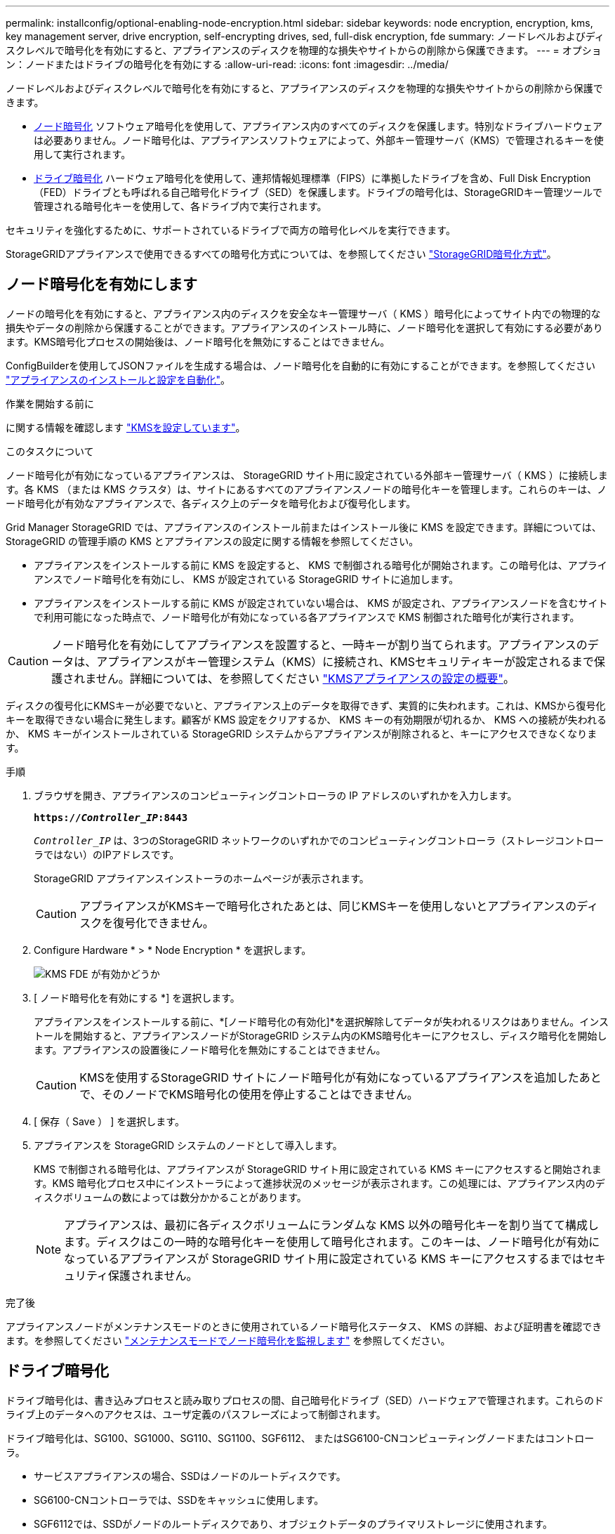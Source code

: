 ---
permalink: installconfig/optional-enabling-node-encryption.html 
sidebar: sidebar 
keywords: node encryption, encryption, kms, key management server, drive encryption, self-encrypting drives, sed, full-disk encryption, fde 
summary: ノードレベルおよびディスクレベルで暗号化を有効にすると、アプライアンスのディスクを物理的な損失やサイトからの削除から保護できます。 
---
= オプション：ノードまたはドライブの暗号化を有効にする
:allow-uri-read: 
:icons: font
:imagesdir: ../media/


[role="lead"]
ノードレベルおよびディスクレベルで暗号化を有効にすると、アプライアンスのディスクを物理的な損失やサイトからの削除から保護できます。

* <<ノード暗号化を有効にします,ノード暗号化>> ソフトウェア暗号化を使用して、アプライアンス内のすべてのディスクを保護します。特別なドライブハードウェアは必要ありません。ノード暗号化は、アプライアンスソフトウェアによって、外部キー管理サーバ（KMS）で管理されるキーを使用して実行されます。
* <<ドライブ暗号化の有効化,ドライブ暗号化>> ハードウェア暗号化を使用して、連邦情報処理標準（FIPS）に準拠したドライブを含め、Full Disk Encryption（FED）ドライブとも呼ばれる自己暗号化ドライブ（SED）を保護します。ドライブの暗号化は、StorageGRIDキー管理ツールで管理される暗号化キーを使用して、各ドライブ内で実行されます。


セキュリティを強化するために、サポートされているドライブで両方の暗号化レベルを実行できます。

StorageGRIDアプライアンスで使用できるすべての暗号化方式については、を参照してください https://docs.netapp.com/us-en/storagegrid/admin/reviewing-storagegrid-encryption-methods.html["StorageGRID暗号化方式"^]。



== ノード暗号化を有効にします

ノードの暗号化を有効にすると、アプライアンス内のディスクを安全なキー管理サーバ（ KMS ）暗号化によってサイト内での物理的な損失やデータの削除から保護することができます。アプライアンスのインストール時に、ノード暗号化を選択して有効にする必要があります。KMS暗号化プロセスの開始後は、ノード暗号化を無効にすることはできません。

ConfigBuilderを使用してJSONファイルを生成する場合は、ノード暗号化を自動的に有効にすることができます。を参照してください link:automating-appliance-installation-and-configuration.html["アプライアンスのインストールと設定を自動化"]。

.作業を開始する前に
に関する情報を確認します https://docs.netapp.com/us-en/storagegrid/admin/kms-configuring.html["KMSを設定しています"^]。

.このタスクについて
ノード暗号化が有効になっているアプライアンスは、 StorageGRID サイト用に設定されている外部キー管理サーバ（ KMS ）に接続します。各 KMS （または KMS クラスタ）は、サイトにあるすべてのアプライアンスノードの暗号化キーを管理します。これらのキーは、ノード暗号化が有効なアプライアンスで、各ディスク上のデータを暗号化および復号化します。

Grid Manager StorageGRID では、アプライアンスのインストール前またはインストール後に KMS を設定できます。詳細については、 StorageGRID の管理手順の KMS とアプライアンスの設定に関する情報を参照してください。

* アプライアンスをインストールする前に KMS を設定すると、 KMS で制御される暗号化が開始されます。この暗号化は、アプライアンスでノード暗号化を有効にし、 KMS が設定されている StorageGRID サイトに追加します。
* アプライアンスをインストールする前に KMS が設定されていない場合は、 KMS が設定され、アプライアンスノードを含むサイトで利用可能になった時点で、ノード暗号化が有効になっている各アプライアンスで KMS 制御された暗号化が実行されます。



CAUTION: ノード暗号化を有効にしてアプライアンスを設置すると、一時キーが割り当てられます。アプライアンスのデータは、アプライアンスがキー管理システム（KMS）に接続され、KMSセキュリティキーが設定されるまで保護されません。詳細については、を参照してください https://docs.netapp.com/us-en/storagegrid/admin/kms-overview-of-kms-and-appliance-configuration.html["KMSアプライアンスの設定の概要"^]。

ディスクの復号化にKMSキーが必要でないと、アプライアンス上のデータを取得できず、実質的に失われます。これは、KMSから復号化キーを取得できない場合に発生します。顧客が KMS 設定をクリアするか、 KMS キーの有効期限が切れるか、 KMS への接続が失われるか、 KMS キーがインストールされている StorageGRID システムからアプライアンスが削除されると、キーにアクセスできなくなります。

.手順
. ブラウザを開き、アプライアンスのコンピューティングコントローラの IP アドレスのいずれかを入力します。
+
`*https://_Controller_IP_:8443*`

+
`_Controller_IP_` は、3つのStorageGRID ネットワークのいずれかでのコンピューティングコントローラ（ストレージコントローラではない）のIPアドレスです。

+
StorageGRID アプライアンスインストーラのホームページが表示されます。

+

CAUTION: アプライアンスがKMSキーで暗号化されたあとは、同じKMSキーを使用しないとアプライアンスのディスクを復号化できません。

. Configure Hardware * > * Node Encryption * を選択します。
+
image::../media/kms_fde_enabled.png[KMS FDE が有効かどうか]

. [ ノード暗号化を有効にする *] を選択します。
+
アプライアンスをインストールする前に、*[ノード暗号化の有効化]*を選択解除してデータが失われるリスクはありません。インストールを開始すると、アプライアンスノードがStorageGRID システム内のKMS暗号化キーにアクセスし、ディスク暗号化を開始します。アプライアンスの設置後にノード暗号化を無効にすることはできません。

+

CAUTION: KMSを使用するStorageGRID サイトにノード暗号化が有効になっているアプライアンスを追加したあとで、そのノードでKMS暗号化の使用を停止することはできません。

. [ 保存（ Save ） ] を選択します。
. アプライアンスを StorageGRID システムのノードとして導入します。
+
KMS で制御される暗号化は、アプライアンスが StorageGRID サイト用に設定されている KMS キーにアクセスすると開始されます。KMS 暗号化プロセス中にインストーラによって進捗状況のメッセージが表示されます。この処理には、アプライアンス内のディスクボリュームの数によっては数分かかることがあります。

+

NOTE: アプライアンスは、最初に各ディスクボリュームにランダムな KMS 以外の暗号化キーを割り当てて構成します。ディスクはこの一時的な暗号化キーを使用して暗号化されます。このキーは、ノード暗号化が有効になっているアプライアンスが StorageGRID サイト用に設定されている KMS キーにアクセスするまではセキュリティ保護されません。



.完了後
アプライアンスノードがメンテナンスモードのときに使用されているノード暗号化ステータス、 KMS の詳細、および証明書を確認できます。を参照してください link:../commonhardware/monitoring-node-encryption-in-maintenance-mode.html["メンテナンスモードでノード暗号化を監視します"] を参照してください。



== ドライブ暗号化

ドライブ暗号化は、書き込みプロセスと読み取りプロセスの間、自己暗号化ドライブ（SED）ハードウェアで管理されます。これらのドライブ上のデータへのアクセスは、ユーザ定義のパスフレーズによって制御されます。

ドライブ暗号化は、SG100、SG1000、SG110、SG1100、SGF6112、 またはSG6100-CNコンピューティングノードまたはコントローラ。

* サービスアプライアンスの場合、SSDはノードのルートディスクです。
* SG6100-CNコントローラでは、SSDをキャッシュに使用します。
* SGF6112では、SSDがノードのルートディスクであり、オブジェクトデータのプライマリストレージに使用されます。


暗号化されたSEDは、アプライアンスの電源をオフにするか、ドライブをアプライアンスから取り外すと、自動的にロックされます。暗号化されたSEDは、電源が復旧しても正しいパスフレーズが入力されるまでロックされたままです。パスフレーズを手動で再入力せずにドライブにアクセスできるようにするには、パスフレーズがStorageGRIDアプライアンスに保存され、アプライアンスの再起動時にアプライアンスに残っている暗号化ドライブのロックが解除されます。SEDパスフレーズで暗号化されたドライブには、パスフレーズを知っている人なら誰でもアクセスできます。

ドライブ暗号化はSANtricity管理ドライブには適用されません。SEDとSANtricityコントローラを搭載したStorageGRIDアプライアンスを使用している場合は、 link:../installconfig/accessing-and-configuring-santricity-system-manager.html["SANtricity システムマネージャ"]。

Grid Managerをロードする前に、アプライアンスの初回インストール時にドライブ暗号化を有効にすることができます。アプライアンスをメンテナンスモードにして、ノード暗号化を有効にしたり、パスフレーズを変更したりすることもできます。

.作業を開始する前に
に関する情報を確認します https://docs.netapp.com/us-en/storagegrid/admin/reviewing-storagegrid-encryption-methods.html["StorageGRID暗号化方式"^]。

.このタスクについて
パスフレーズは、ドライブ暗号化を最初に有効にしたときに設定されます。コンピューティングノードを交換した場合や暗号化されたSEDを新しいコンピューティングノードに移動した場合は、パスフレーズを手動で再入力する必要があります。


CAUTION: ドライブ暗号化パスフレーズは、安全な場所に保存してください。別のStorageGRIDアプライアンスにインストールされている場合、暗号化されたSEDにアクセスするには、同じパスフレーズを手動で入力する必要があります。



=== ドライブ暗号化の有効化

. StorageGRIDアプライアンスインストーラにアクセスします。
+
** アプライアンスの初回インストール時に、ブラウザを開き、アプライアンスのコンピューティングコントローラのいずれかのIPアドレスを入力します。
+
`*https://_Controller_IP_:8443*`

+
`_Controller_IP_` は、3つのStorageGRID ネットワークのいずれかでのコンピューティングコントローラ（ストレージコントローラではない）のIPアドレスです。

** 既存のStorageGRIDアプライアンスの場合は、 link:../commonhardware/placing-appliance-into-maintenance-mode.html["アプライアンスをメンテナンスモードにする"]。


. StorageGRIDアプライアンスインストーラの[ホーム]ページで、*[ハードウェアの設定]*>*[ドライブ暗号化]*を選択します。
. [ドライブ暗号化を有効にする]*を選択します。
+

CAUTION: ドライブ暗号化を有効にしてパスフレーズを設定すると、SEDドライブはハードウェアで暗号化されます。同じパスフレーズを使用しないとドライブの内容にアクセスできません。

. [ 保存（ Save ） ] を選択します。
+
ドライブが暗号化されると、ドライブのパスフレーズ情報が表示されます。

+

NOTE: ドライブが最初に暗号化されると、パスフレーズはデフォルトの空白値に設定され、現在のパスフレーズのテキストは「デフォルト（セキュアではない）」を示します。 このドライブ上のデータは暗号化されていますが、一意のパスフレーズが設定されるまで、パスフレーズを入力せずにアクセスできます。

. 暗号化されたドライブアクセス用の一意のパスフレーズを入力し、確認のためにもう一度パスフレーズを入力します。パスフレーズは8文字以上32文字以下にする必要があります。
. パスフレーズの再入力に役立つパスフレーズの表示テキストを入力します。
+
パスフレーズとパスフレーズの表示テキストは、パスワード管理アプリケーションなどの安全な場所に保存します。

. [ 保存（ Save ） ] を選択します。




=== ドライブ暗号化ステータスの表示

. link:../commonhardware/placing-appliance-into-maintenance-mode.html["アプライアンスをメンテナンスモードにします"]。
. StorageGRIDアプライアンスインストーラで、*[ハードウェアの設定]*>*[ドライブ暗号化]*を選択します。




=== 暗号化されたドライブへのアクセス

暗号化されたドライブにアクセスするには、コンピューティングノードの交換後またはドライブを新しいコンピューティングノードに移動したあとにパスフレーズを入力する必要があります。

. StorageGRIDアプライアンスインストーラにアクセスします。
+
** ブラウザを開き、アプライアンスのコンピューティングコントローラのいずれかのIPアドレスを入力します。
+
`*https://_Controller_IP_:8443*`

+
`_Controller_IP_` は、3つのStorageGRID ネットワークのいずれかでのコンピューティングコントローラ（ストレージコントローラではない）のIPアドレスです。

** link:../commonhardware/placing-appliance-into-maintenance-mode.html["アプライアンスをメンテナンスモードにします"]。


. StorageGRIDアプライアンスインストーラで、警告バナーの*[ドライブ暗号化]*リンクを選択します。
. 前の手順で*[新しいパスフレーズ]*および*[新しいパスフレーズの再入力]*で設定したドライブ暗号化パスフレーズを入力します。
+

NOTE: パスフレーズとパスフレーズの表示テキストに前に入力した値と一致しない値を入力すると、ドライブ認証が失敗します。アプライアンスを再起動し、正しいパスフレーズとパスフレーズの表示テキストを入力する必要があります。

. [新しいパスフレーズの表示テキスト]*で前に設定したパスフレーズの表示テキストを入力します。
. [ 保存（ Save ） ] を選択します。
+
ドライブのロックが解除されると、警告バナーは表示されなくなります。

. StorageGRIDアプライアンスインストーラのホームページに戻り、[Installation]セクションのバナーで*[Reboot]*を選択してコンピューティングノードを再起動し、暗号化されたドライブにアクセスします。




=== ドライブ暗号化パスフレーズの変更

. StorageGRIDアプライアンスインストーラにアクセスします。
+
** ブラウザを開き、アプライアンスのコンピューティングコントローラのいずれかのIPアドレスを入力します。
+
`*https://_Controller_IP_:8443*`

+
`_Controller_IP_` は、3つのStorageGRID ネットワークのいずれかでのコンピューティングコントローラ（ストレージコントローラではない）のIPアドレスです。

** link:../commonhardware/placing-appliance-into-maintenance-mode.html["アプライアンスをメンテナンスモードにします"]。


. StorageGRIDアプライアンスインストーラで、*[ハードウェアの設定]*>*[ドライブ暗号化]*を選択します。
. ドライブアクセス用の新しい一意のパスフレーズを入力し、確認のためにもう一度入力します。パスフレーズは8文字以上32文字以下にする必要があります。
+

NOTE: ドライブ暗号化パスフレーズを変更する前に、ドライブへのアクセスで認証しておく必要があります。

. パスフレーズの再入力に役立つパスフレーズの表示テキストを入力します。
. [ 保存（ Save ） ] を選択します。
+

CAUTION: 新しいパスフレーズを設定した後、暗号化されたドライブは、新しいパスフレーズとパスフレーズの表示テキストを使用しないと復号化できません。

. 新しいパスフレーズとパスフレーズの表示テキストを、パスワード管理アプリケーションなどの安全な場所に保存します。




=== ドライブ暗号化の無効化

. StorageGRIDアプライアンスインストーラにアクセスします。
+
** ブラウザを開き、アプライアンスのコンピューティングコントローラのいずれかのIPアドレスを入力します。
+
`*https://_Controller_IP_:8443*`

+
`_Controller_IP_` は、3つのStorageGRID ネットワークのいずれかでのコンピューティングコントローラ（ストレージコントローラではない）のIPアドレスです。

** link:../commonhardware/placing-appliance-into-maintenance-mode.html["アプライアンスをメンテナンスモードにします"]。


. StorageGRIDアプライアンスインストーラで、*[ハードウェアの設定]*>*[ドライブ暗号化]*を選択します。
. *ドライブ暗号化を有効にする*をオフにします。
. ドライブ暗号化が無効なときにすべてのドライブデータを消去するには、*[ドライブ上のすべてのデータを消去する]を選択します。*
+

NOTE: データ消去オプションを使用できるのは、StorageGRIDアプライアンスインストーラからアプライアンスをグリッドに追加する前だけです。メンテナンスモードからStorageGRIDアプライアンスインストーラにアクセスする場合、このオプションにはアクセスできません。

. [ 保存（ Save ） ] を選択します。


ドライブの内容が暗号化されていないか暗号化によって消去され、暗号化パスフレーズが消去され、パスフレーズなしでSEDにアクセスできるようになります。

